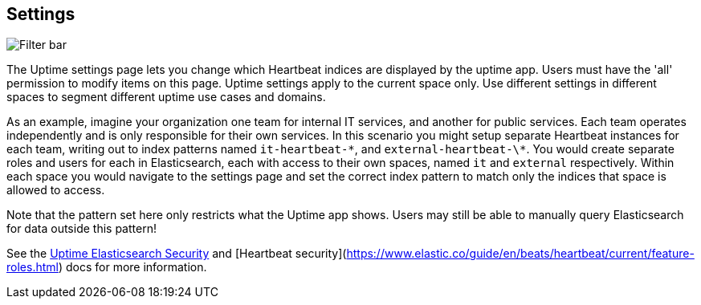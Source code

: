 [role="xpack"]
[[uptime-settings]]

== Settings

[role="screenshot"]
image::uptime/images/settings.png[Filter bar]

The Uptime settings page lets you change which Heartbeat indices are displayed
by the uptime app. Users must have the 'all' permission to modify items on this page.
Uptime settings apply to the current space only. Use different settings in different
spaces to segment different uptime use cases and domains.

As an example, imagine your organization one team for internal IT services, and another
for public services. Each team operates independently and is only responsible for their
own services. In this scenario you might setup separate Heartbeat instances for each team,
writing out to index patterns named `it-heartbeat-\*`, and `external-heartbeat-\*`. You would
create separate roles and users for each in Elasticsearch, each with access to their own spaces,
named `it` and `external` respectively. Within each space you would navigate to the settings page
and set the correct index pattern to match only the indices that space is allowed to access. 

Note that the pattern set here only restricts what the Uptime app shows. Users may still be able
to manually query Elasticsearch for data outside this pattern!

See the https://www.elastic.co/guide/en/uptime/current/uptime-security.html[Uptime Elasticsearch Security]
and [Heartbeat security](https://www.elastic.co/guide/en/beats/heartbeat/current/feature-roles.html)
docs for more information.